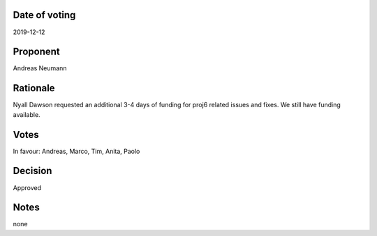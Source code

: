 Date of voting
===================================
2019-12-12

Proponent
===================================
Andreas Neumann

Rationale
===================================
Nyall Dawson requested an additional 3-4 days of funding for proj6 related issues and fixes.
We still have funding available.

Votes
===================================
In favour: Andreas, Marco, Tim, Anita, Paolo

Decision
===================================
Approved

Notes
===================================
none

